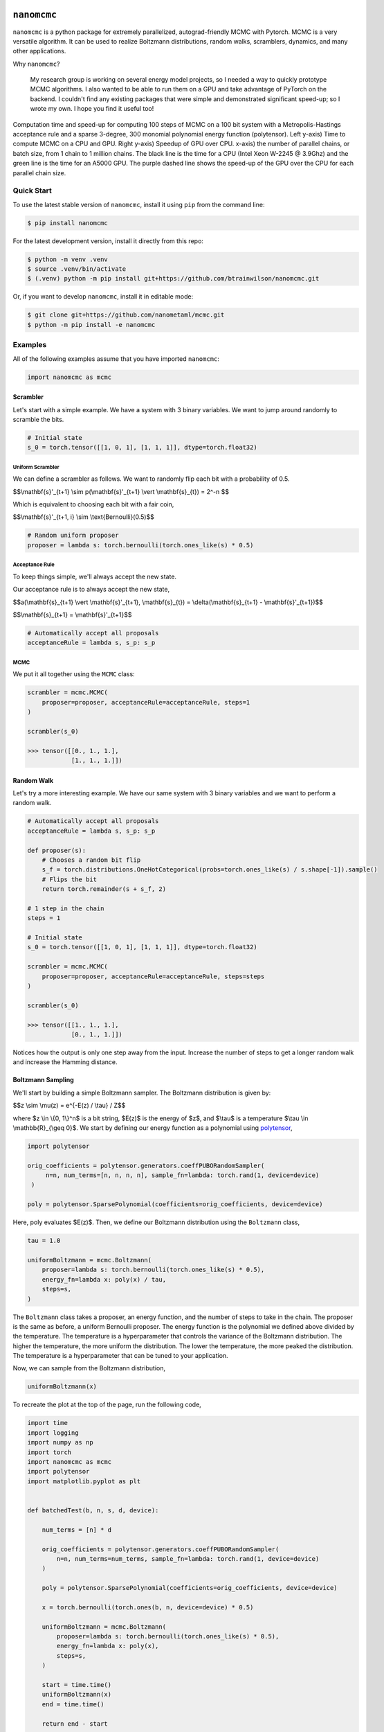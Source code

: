 .. nanomcmc documentation master file, created by
   sphinx-quickstart on Sat Jan 20 11:25:10 2024.
   You can adapt this file completely to your liking, but it should at least
   contain the root `toctree` directive.

.. image:: /docs/source/_static/logo.svg
  :align: center
  :width: 100
  :alt: nanomcmc logo 



``nanomcmc``
==============

``nanomcmc`` is a python package for extremely parallelized, autograd-friendly MCMC with Pytorch. MCMC is a very versatile algorithm. It can be used to realize Boltzmann distributions, random walks, scramblers, dynamics, and many other applications. 

Why ``nanomcmc``?

  My research group is working on several energy model projects, so I needed a way to quickly prototype MCMC algorithms. I also wanted to be able to run them on a GPU and take advantage of PyTorch on the backend. I couldn't find any existing packages that were simple and demonstrated significant speed-up; so I wrote my own. I hope you find it useful too!

.. figure:: ./test/cuda_vs_cpu_sparse.svg
  :align: center
  :width: 80%

  Computation time and speed-up for computing 100 steps of MCMC on a 100 bit system with a Metropolis-Hastings acceptance rule and a sparse 3-degree, 300 monomial polynomial energy function (polytensor).  Left y-axis) Time to compute MCMC on a CPU and GPU. Right y-axis) Speedup of GPU over CPU. x-axis) the number of parallel chains, or batch size, from 1 chain to 1 million chains. The black line is the time for a CPU (Intel Xeon W-2245 @ 3.9Ghz) and the green line is the time for an A5000 GPU. The purple dashed line shows the speed-up of the GPU over the CPU for each parallel chain size.

Quick Start
-----------

To use the latest stable version of ``nanomcmc``, install it using ``pip`` from the command line:

.. code-block:: console

   $ pip install nanomcmc


For the latest development version, install it directly from this repo:

.. code-block:: console

   $ python -m venv .venv
   $ source .venv/bin/activate
   $ (.venv) python -m pip install git+https://github.com/btrainwilson/nanomcmc.git

Or, if you want to develop ``nanomcmc``, install it in editable mode:

.. code-block:: console

    $ git clone git+https://github.com/nanometaml/mcmc.git
    $ python -m pip install -e nanomcmc

Examples
--------
All of the following examples assume that you have imported ``nanomcmc``:

.. code-block:: python

    import nanomcmc as mcmc

Scrambler
~~~~~~~~~

Let's start with a simple example. We have a system with 3 binary variables. We want to jump around randomly to scramble the bits. 

.. code-block:: python

    # Initial state
    s_0 = torch.tensor([[1, 0, 1], [1, 1, 1]], dtype=torch.float32)

Uniform Scrambler 
^^^^^^^^^^^^^^^^^^^^^^

We can define a scrambler as follows. We want to randomly flip each bit with a probability of 0.5.



$$\\mathbf{s}'_{t+1} \\sim p(\\mathbf{s}'_{t+1} \\vert \\mathbf{s}_{t}) = 2^-n $$

Which is equivalent to choosing each bit with a fair coin,


$$\\mathbf{s}'_{t+1, i} \\sim \\text{Bernoulli}(0.5)$$


.. code-block:: python

    # Random uniform proposer
    proposer = lambda s: torch.bernoulli(torch.ones_like(s) * 0.5)  

Acceptance Rule
^^^^^^^^^^^^^^^
To keep things simple, we'll always accept the new state.

Our acceptance rule is to always accept the new state,


$$a(\\mathbf{s}_{t+1} \\vert \\mathbf{s}'_{t+1}, \\mathbf{s}_{t}) = \\delta(\\mathbf{s}_{t+1} - \\mathbf{s}'_{t+1})$$

$$\\mathbf{s}_{t+1} = \\mathbf{s}'_{t+1}$$

.. code-block:: python

    # Automatically accept all proposals
    acceptanceRule = lambda s, s_p: s_p  

MCMC
^^^^

We put it all together using the ``MCMC`` class:

.. code-block:: python

    scrambler = mcmc.MCMC(
        proposer=proposer, acceptanceRule=acceptanceRule, steps=1
    )

    scrambler(s_0)

    >>> tensor([[0., 1., 1.],
                [1., 1., 1.]])



Random Walk
~~~~~~~~~~~

Let's try a more interesting example. We have our same system with 3 binary variables and we want to perform a random walk.

.. code-block:: python

    # Automatically accept all proposals
    acceptanceRule = lambda s, s_p: s_p  

    def proposer(s):
        # Chooses a random bit flip
        s_f = torch.distributions.OneHotCategorical(probs=torch.ones_like(s) / s.shape[-1]).sample()
        # Flips the bit
        return torch.remainder(s + s_f, 2)

    # 1 step in the chain
    steps = 1

    # Initial state
    s_0 = torch.tensor([[1, 0, 1], [1, 1, 1]], dtype=torch.float32)

    scrambler = mcmc.MCMC(
        proposer=proposer, acceptanceRule=acceptanceRule, steps=steps
    )

    scrambler(s_0)

    >>> tensor([[1., 1., 1.],
                [0., 1., 1.]])

Notices how the output is only one step away from the input. Increase the number of steps to get a longer random walk and increase the Hamming distance.

Boltzmann Sampling
~~~~~~~~~~~~~~~~~~

We'll start by building a simple Boltzmann sampler. The Boltzmann distribution is given by:


$$z \\sim \\mu(z) = e^{-E(z) / \\tau} / Z$$

where $z \\in \\{0, 1\\}^n$ is a bit string, $E(z)$ is the energy of $z$, and $\\tau$ is a temperature $\\tau \\in \\mathbb{R}_{\\geq 0}$. We start by defining our energy function as a polynomial using `polytensor <https:/btrainwilson.github.io/polytensor>`_,

.. code-block:: python

   import polytensor

   orig_coefficients = polytensor.generators.coeffPUBORandomSampler(
        n=n, num_terms=[n, n, n, n], sample_fn=lambda: torch.rand(1, device=device)
    )

   poly = polytensor.SparsePolynomial(coefficients=orig_coefficients, device=device)

Here, poly evaluates $E(z)$. Then, we define our Boltzmann distribution using the ``Boltzmann`` class,

.. code-block:: python

    tau = 1.0

    uniformBoltzmann = mcmc.Boltzmann(
        proposer=lambda s: torch.bernoulli(torch.ones_like(s) * 0.5),
        energy_fn=lambda x: poly(x) / tau,
        steps=s,
    )

The ``Boltzmann`` class takes a proposer, an energy function, and the number of steps to take in the chain. The proposer is the same as before, a uniform Bernoulli proposer. The energy function is the polynomial we defined above divided by the temperature. The temperature is a hyperparameter that controls the variance of the Boltzmann distribution. The higher the temperature, the more uniform the distribution. The lower the temperature, the more peaked the distribution. The temperature is a hyperparameter that can be tuned to your application.

Now, we can sample from the Boltzmann distribution,

.. code-block:: python

    uniformBoltzmann(x)

To recreate the plot at the top of the page, run the following code,

.. code-block:: python

    import time
    import logging
    import numpy as np
    import torch
    import nanomcmc as mcmc
    import polytensor
    import matplotlib.pyplot as plt


    def batchedTest(b, n, s, d, device):

        num_terms = [n] * d

        orig_coefficients = polytensor.generators.coeffPUBORandomSampler(
            n=n, num_terms=num_terms, sample_fn=lambda: torch.rand(1, device=device)
        )

        poly = polytensor.SparsePolynomial(coefficients=orig_coefficients, device=device)

        x = torch.bernoulli(torch.ones(b, n, device=device) * 0.5)

        uniformBoltzmann = mcmc.Boltzmann(
            proposer=lambda s: torch.bernoulli(torch.ones_like(s) * 0.5),
            energy_fn=lambda x: poly(x),
            steps=s,
        )

        start = time.time()
        uniformBoltzmann(x)
        end = time.time()

        return end - start


    def benchmarkPackage():
        """
        Main function for test.py

        """
        logging.info("Benchmarking nanomcmc package")
        cuda_time = []
        cpu_time = []

        for b_i in range(7):
            b = 10 ** b_i
            n = 100       # number of variables in polynomial
            s = 100       # number of steps
            d = 3

            print("Testing CUDA")
            cuda_time.append(batchedTest(b, n, s, d, device="cuda"))

            print("Testing CPU")
            cpu_time.append(batchedTest(b, n, s, d, device="cpu"))

        return cuda_time, cpu_time


    if __name__ == "__main__":

        cuda_time, cpu_time = benchmarkPackage()

        print(cuda_time)
        print(cpu_time)


        print("Plotting results")

        b = [10 ** i for i in range(len(cpu_time))]

        # Create a figure and a single subplot
        fig, ax1 = plt.subplots()

        # First plot: Log-log plot for cuda_time and cpu_time on the left y-axis
        ax1.loglog(b, cuda_time, label="cuda - A5000", c="green")
        ax1.loglog(b, cpu_time, label="cpu - Intel Xeon W-2245", c="black")
        ax1.set_xlabel("Batch Size (# Vectors)")
        ax1.set_ylabel("Computation Time (s)", color="black")
        ax1.tick_params(axis="y", labelcolor="black")
        ax1.set_title("Sparse Polynomial MCMC Performance and GPU Speed-up")
        ax1.legend(loc="upper left")

        # Create a second y-axis for the speed-up plot
        ax2 = ax1.twinx()
        ax2.plot(b, cpu_time / cuda_time, c="purple", label="GPU Speed-up", linestyle="dashed")
        ax2.set_ylabel("Speed-up", color="purple")
        ax2.tick_params(axis="y", labelcolor="purple")
        ax2.legend(loc="upper right")

        # Adjust layout and save the figure
        fig.tight_layout()
        plt.savefig("./cuda_vs_cpu_with_speedup.svg")



Future Tutorials
----------------

1. Quantum Annealing



Indices and tables
==================

* :ref:`genindex`
* :ref:`modindex`
* :ref:`search`


Contributing
------------

We welcome contributions! 

To set up the test environment (.tenv virtual environment), run the following commands:

.. code-block:: console

    $ git clone git+https://github.com/btrainwilson/mcmc.git
    $ cd mcmc
    $ make .tenv
    $ source .tenv/bin/activate

This will handle installing the development dependencies and setting up the virtual environment. 

Testing
~~~~~~~~~~~~~

To run the tests, run the following command:

.. code-block:: console

    $ make test

If everything is set up properly, the tests should pass with green text at the bottom. 

Documentation
~~~~~~~~~~~~~

To build the documentation, run the following command:

.. code-block:: console

    $ make doc

This will build the documentation in the ``docs/build`` directory. 
To view the documentation,  

.. code-block:: console

    $ make serve 

and navigate to `localhost:8018` in your browser.

Pull Requests
~~~~~~~~~~~~~

To submit a contribution, fork the repo and submit a pull request with your changes. We will review the request by running our test suites to ensure the interface is not broken and then check for code cleanliness and correctness. To increase the chances of accepting a PR, build a unit test in the test/ directory as a part of the PR.  




